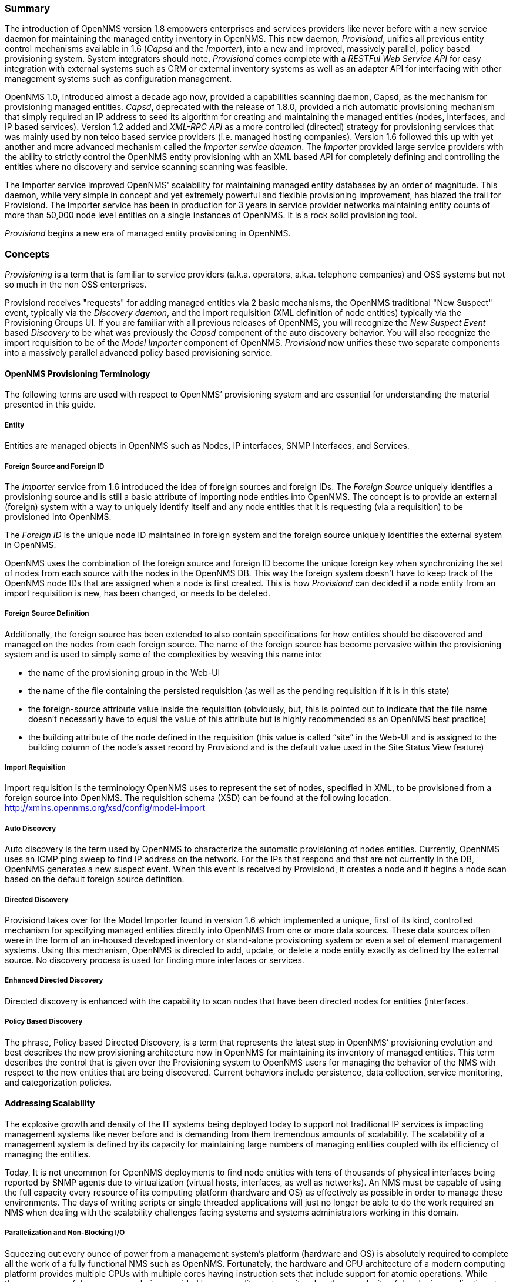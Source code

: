 // Allow GitHub image rendering
:imagesdir: ../images

=== Summary

The introduction of OpenNMS version 1.8 empowers enterprises and services providers like never before with a new service daemon for maintaining the managed entity inventory in OpenNMS.
This new daemon, _Provisiond_, unifies all previous entity control mechanisms available in 1.6 (_Capsd_ and the _Importer_), into a new and improved, massively parallel, policy based provisioning system.
System integrators should note, _Provisiond_ comes complete with a _RESTFul Web Service API_ for easy integration with external systems such as CRM or external inventory systems as well as an adapter API for interfacing with other management systems such as configuration management.

OpenNMS 1.0, introduced almost a decade ago now, provided a capabilities scanning daemon, Capsd, as the mechanism for provisioning managed entities.
_Capsd_, deprecated with the release of 1.8.0, provided a rich automatic provisioning mechanism that simply required an IP address to seed its algorithm for creating and maintaining the managed entities (nodes, interfaces, and IP based services).
Version 1.2 added and _XML-RPC API_ as a more controlled (directed) strategy for provisioning services that was mainly used by non telco based service providers (i.e. managed hosting companies).
Version 1.6 followed this up with yet another and more advanced mechanism called the _Importer service daemon_.
The _Importer_ provided large service providers with the ability to strictly control the OpenNMS entity provisioning with an XML based API for completely defining and controlling the entities where no discovery and service scanning scanning was feasible.

The Importer service improved OpenNMS' scalability for maintaining managed entity databases by an order of magnitude.
This daemon, while very simple in concept and yet extremely powerful and flexible provisioning improvement, has blazed the trail for Provisiond.
The Importer service has been in production for 3 years in service provider networks maintaining entity counts of more than 50,000 node level entities on a single instances of OpenNMS.
It is a rock solid provisioning tool.

_Provisiond_ begins a new era of managed entity provisioning in OpenNMS.

=== Concepts

_Provisioning_ is a term that is familiar to service providers (a.k.a. operators, a.k.a. telephone companies) and OSS systems but not so much in the non OSS enterprises.

Provisiond receives "requests" for adding managed entities via 2 basic mechanisms, the OpenNMS traditional "New Suspect" event, typically via the _Discovery daemon_, and the import requisition (XML definition of node entities) typically via the Provisioning Groups UI.
If you are familiar with all previous releases of OpenNMS, you will recognize the _New Suspect Event_ based _Discovery_ to be what was previously the _Capsd_ component of the auto discovery behavior.
You will also recognize the import requisition to be of the _Model Importer_ component of OpenNMS.
_Provisiond_ now unifies these two separate components into a massively parallel advanced policy based provisioning service.

==== OpenNMS Provisioning Terminology

The following terms are used with respect to OpenNMS’ provisioning system and are essential for understanding the material presented in this guide.

===== Entity

Entities are managed objects in OpenNMS such as Nodes, IP interfaces, SNMP Interfaces, and Services.

===== Foreign Source and Foreign ID

The _Importer_ service from 1.6 introduced the idea of foreign sources and foreign IDs.
The _Foreign Source_ uniquely identifies a provisioning source and is still a basic attribute of importing node entities into OpenNMS.
The concept is to provide an external (foreign) system with a way to uniquely identify itself and any node entities that it is requesting (via a requisition) to be provisioned into OpenNMS.

The _Foreign ID_ is the unique node ID maintained in foreign system and the foreign source uniquely identifies the external system in OpenNMS.

OpenNMS uses the combination of the foreign source and foreign ID become the unique foreign key when synchronizing the set of nodes from each source with the nodes in the OpenNMS DB.
This way the foreign system doesn’t have to keep track of the OpenNMS node IDs that are assigned when a node is first created.
This is how _Provisiond_ can decided if a node entity from an import requisition is new, has been changed, or needs to be deleted.

===== Foreign Source Definition

Additionally, the foreign source has been extended to also contain specifications for how entities should be discovered and managed on the nodes from each foreign source.
The name of the foreign source has become pervasive within the provisioning system and is used to simply some of the complexities by weaving this name into:

* the name of the provisioning group in the Web-UI
* the name of the file containing the persisted requisition (as well as the pending requisition if it is in this state)
* the foreign-source attribute value inside the requisition (obviously, but, this is pointed out to indicate that the file name doesn’t necessarily have to equal the value of this attribute but is highly recommended as an OpenNMS best practice)
* the building attribute of the node defined in the requisition (this value is called “site” in the Web-UI and is assigned to the building column of the node’s asset record by Provisiond and is the default value used in the Site Status View feature)

===== Import Requisition

Import requisition is the terminology OpenNMS uses to represent the set of nodes, specified in XML, to be provisioned from a foreign source into OpenNMS.
The requisition schema (XSD) can be found at the following location. http://xmlns.opennms.org/xsd/config/model-import[http://xmlns.opennms.org/xsd/config/model-import]

===== Auto Discovery

Auto discovery is the term used by OpenNMS to characterize the automatic provisioning of nodes entities.
Currently, OpenNMS uses an ICMP ping sweep to find IP address on the network.
For the IPs that respond and that are not currently in the DB, OpenNMS generates a new suspect event.
When this event is received by Provisiond, it creates a node and it begins a node scan based on the default foreign source definition.

===== Directed Discovery

Provisiond takes over for the Model Importer found in version 1.6 which implemented a unique, first of its kind, controlled mechanism for specifying managed entities directly into OpenNMS from one or more data sources.
These data sources often were in the form of an in-housed developed inventory or stand-alone provisioning system or even a set of element management systems.
Using this mechanism, OpenNMS is directed to add, update, or delete a node entity exactly as defined by the external source.
No discovery process is used for finding more interfaces or services.

===== Enhanced Directed Discovery

Directed discovery is enhanced with the capability to scan nodes that have been directed nodes for entities (interfaces.

===== Policy Based Discovery

The phrase, Policy based Directed Discovery, is a term that represents the latest step in OpenNMS’ provisioning evolution and best describes the new provisioning architecture now in OpenNMS for maintaining its inventory of managed entities.
This term describes the control that is given over the Provisioning system to OpenNMS users for managing the behavior of the NMS with respect to the new entities that are being discovered.
Current behaviors include persistence, data collection, service monitoring, and categorization policies.

==== Addressing Scalability

The explosive growth and density of the IT systems being deployed today to support not traditional IP services is impacting management systems like never before and is demanding from them tremendous amounts of scalability.
The scalability of a management system is defined by its capacity for maintaining large numbers of managing entities coupled with its efficiency of managing the entities.

Today, It is not uncommon for OpenNMS deployments to find node entities with tens of thousands of physical interfaces being reported by SNMP agents due to virtualization (virtual hosts, interfaces, as well as networks).
An NMS must be capable of using the full capacity every resource of its computing platform (hardware and OS) as effectively as possible in order to manage these environments.
The days of writing scripts or single threaded applications will just no longer be able to do the work required an NMS when dealing with the scalability challenges facing systems and systems administrators working in this domain.

===== Parallelization and Non-Blocking I/O

Squeezing out every ounce of power from a management system’s platform (hardware and OS) is absolutely required to complete all the work of a fully functional NMS such as OpenNMS.
Fortunately, the hardware and CPU architecture of a modern computing platform provides multiple CPUs with multiple cores having instruction sets that include support for atomic operations.
While these very powerful resources are being provided by commodity systems, it makes the complexity of developing applications to use them vs. not using them, orders of magnitude more complex.
However, because of scalability demands of our complex IT environments, multi-threaded NMS applications are now essential and this has fully exposed the complex issues of concurrency in software development.

OpenNMS has stepped up to this challenge with its new concurrency strategy.
This strategy is based on a technique that combines the efficiency of parallel (asynchronous) operations (traditionally used by most effectively by single threaded applications) with the power of a fully current, non-blocking, multi-threaded design.
The non-blocking component of this new concurrency strategy added greater complexity but OpenNMS gained orders of magnitude in increased scalability.

NOTE: Java Runtimes, based on the Sun JVM, have provided implementations for processor based atomic operations and is the basis for OpenNMS’ non-blocking concurrency algorithms.

===== Provisioning Policies

Just because you can, doesn’t mean you should!
Because the massively parallel operations being created for _Provisiond_ allows tremendous numbers of nodes, interfaces, and services to be very rapidly discovered and persisted, doesn’t mean it should.
A _policy API_ was created for _Provisiond_ that allows implementations to be developed that can be applied to control the behavior of _Provisiond_.
The 1.8 release includes a set of flexible provisioning policies that control the persistence of entities and their attributes constrain monitoring behavior.

When nodes are imported or re-scanned, there is, potentially, a set of zero or more provisioning policies that are applied.
The policies are defined in the foreign source’s definition.
The policies for an auto-discovered node or nodes from provisioning groups that don’t have a foreign source definition, are the policies defined in the default foreign source definition.

===== The Default Foreign Source Definition

Contained in the libraries of the Provisioning service is the "template" or default foreign source.
The template stored in the library is used until the OpenNMS admin user alters the default from the _Provisioning Groups_ WebUI.
Upon edit, this template is exported to the OpenNMS `etc/` directory with the file name: `default-foreign-source.xml.

[source, xml]
----
<?xml version="1.0" encoding="UTF-8" standalone="yes"?>
<foreign-source date-stamp="2009-10-16T18:04:12.844-05:00"
                name="default"
                xmlns="http://xmlns.opennms.org/[http://xmlns.opennms.org/xsd/config/foreign-source">
    <scan-interval>1d</scan-interval>
    <detectors>
      <detector class="org.opennms.netmgt.provision.detector.datagram.DnsDetector" name="DNS"/>
      <detector class="org.opennms.netmgt.provision.detector.simple.FtpDetector" name="FTP"/>
      <detector class="org.opennms.netmgt.provision.detector.simple.HttpDetector" name="HTTP"/>
      <detector class="org.opennms.netmgt.provision.detector.simple.HttpsDetector" name="HTTPS"/>
      <detector class="org.opennms.netmgt.provision.detector.icmp.IcmpDetector" name="ICMP"/>
      <detector class="org.opennms.netmgt.provision.detector.simple.ImapDetector" name="IMAP"/>
      <detector class="org.opennms.netmgt.provision.detector.simple.LdapDetector" name="LDAP"/>
      <detector class="org.opennms.netmgt.provision.detector.simple.NrpeDetector" name="NRPE"/>
      <detector class="org.opennms.netmgt.provision.detector.simple.Pop3Detector" name="POP3"/>
      <detector class="org.opennms.netmgt.provision.detector.radius.RadiusAuthDetector" name="Radius"/>
      <detector class="org.opennms.netmgt.provision.detector.simple.SmtpDetector" name="SMTP"/>
      <detector class="org.opennms.netmgt.provision.detector.snmp.SnmpDetector" name="SNMP"/>
      <detector class="org.opennms.netmgt.provision.detector.ssh.SshDetector" name="SSH"/>
  </detectors>
  <policies/>
</foreign-source>
----

===== Default Foreign Source

== Getting Started

An NMS is of no use until it is setup for monitoring and entities are added to the system.
OpenNMS installs with a base configuration with a configuration that is sufficient get service level monitoring and performance management quickly up and running.
As soon as managed entities are provisioned, the base configuration will automatically begin monitoring and reporting.

Generally speaking, there are two methods of provisioning in OpenNMS: _Auto Discovery_ and _Directed Discovery_.
We'll start with _Auto Discovery_, but first, we should quickly review the configuration of SNMP so that newly discovered devices can be immediately scanned for entities as well as have reporting and thresholding available.

=== Provisioning the SNMP Configuration

OpenNMS requires that the SNMP configuration to be properly setup for your network in order to properly understand Network and Node topology as well as to automatically enabled performance data collection.
Network topology is updated as nodes (a.k.a. devices or hosts) are provisioned.
Navigate to the _Admin/Configure SNMP Community Names_ as shown below.

NOTE: Provisiond includes an option to add community information in the _Single Node_ provisioning interface.
This, is equivalent of entering a single IP address in the screen with the convenience of setting the community string at the same time a node is provisioned.
See the _Quick Node Add_ feature below for more details about this capability.

This screen sets up SNMP within OpenNMS for agents listening on IP addresses 10.1.1.1 through 10.254.254.254.
These settings are optimized into the `snmp-configuration.xml` file.
Optimization means that the minimal configuration possible will be written.
Any IP addresses already configured that are eclipsed by this range will be removed.
Here is the resulting configuration.

[source, xml]
.Sample snmp-config.xml
----
<?xml version="1.0" encoding="UTF-8"?>

<snmp-config
xmlns="http://xmlns.opennms.org/xsd/config/snmp[http://xmlns.opennms.org/xsd/config/snmp]"
port="161" retry="3" timeout="800" read-community="public"

version="v1" max-vars-per-pdu="10">

<definition retry="1" timeout="2000"

read-community="public" version="v2c">

<specific>10.12.23.32</specific>

</definition>

</snmp-config>
----

However, If an IP address is then configured that is within the range,
the range will be split into two separate ranges and a specific entry is
added. For example, if a configuration was added through the same UI for
the IP: 10.12.23.32 having the community name `public`, then the
resulting configuration will be:

[source,xml]
----
<?xml version="1.0" encoding="UTF-8"?>
<snmp-config xmlns="http://xmlns.opennms.org/xsd/config/snmp"
             port="161"
             retry="3"
             timeout="800"
             read-community="public"
             version="v1"
             max-vars-per-pdu="10">

    <definition retry="1" timeout="2000" read-community="YrusoNoz" version="v2c">
        <range begin="10.1.1.1" end="10.12.23.31"/>
        <range begin="10.12.23.33" end="10.254.254.254"/>
    </definition>

    <definition retry="1" timeout="2000" read-community="public" version="v2c">
        <specific>10.12.23.32</specific>
    </definition>
</snmp-config>
----

NOTE: the bold IP addresses show where the range was split and the specific with community name "public" was added.

Now, with SNMP configuration provisioned for our 10 network, we are ready to begin adding nodes.
Our first example will be to automatically discovery and add all managed entities (nodes, IP interfaces, SNMP Interfaces, and Monitored IP based Services).
We will then give an example of how to be more _directed_ and deliberate about your discovery by using _Provisioning Groups_.

Automatically discovered entities are analyzed, persisted to the relational data store, and then managed based on the policies defined in the default foreign source definition.
This is very similar to the way that entities were handled by Capsd by with finer grained sense of control.

==== Automatic Discovery

Currently in OpenNMS, the ICMP is used to automatically provision node entities into OpenNMS.
This functionality has been in OpenNMS since is 1.0 release, however, in 1.8, a few of the use cases have been updated with _Provisiond’s_ replacement of _Capsd_.

===== Separation of Concerns

Version 1.8 _Provisiond_ separates what was called _Capsd_ scanning in to 3 distinct phases: entity scanning, service detection, and node merging.
These phases are now managed separately by Provisiond.
Immediately following the import of a node entity, tasks are created for scanning a node to discover the node entity’s interfaces (SNMP and IP).
As interfaces are found, they are persisted and tasks are scheduled for service detection of each IP interface.

For auto discovered nodes, a node merging phase is scheduled.
Nodes that have been directly provisioned will not be included in the node process.
Only in the case the 2 where nodes that have been automatically discovered that appear to be the same node with the node merging phase be activated.

NOTE: the use case and redesign of node merging is still an outstanding issue with the 1.8.0 release

==== Enhanced Directed Discovery

This new form of provisioning first appears in OpenNMS with version 1.8 and the new Provisiond service.
It combines the benefits of the Importer’s strictly controlled methodology of directed provisioning (from version 1.6) with OpenNMS’ robustly flexible auto discovery.
_Enhanced Directed discovery_ begins with an enhanced version of the same import requisition used in directed provisioning and completes with a policy influenced persistence phase that sorts though the details of all the entities and services found during the entity and service scanning phase.

If you are planning to use this form of provisioning, it important to understand the conceptual details of how _Provisiond_ manages entities it is _directed_ to provision.
This knowledge will enable administrators and systems integrators to better plan, implement, and resolve any issues involved with this provisioning strategy.

===== Understanding the Process

There are 3 phases involved with directing entities to be discovered: import, node scan, and service scan.
The import phase also has sub phases: marshal, audit, limited SNMP scan, and re-parent.

====== Marshal and Audit Phases

It is important to understand that the nodes requisitioned from each foreign source are managed as a complete set.
Nodes defined in a requisition from the foreign source _CRM_ and _CMDB_, for example, will be managed separately from each other even if they should contain exactly the same node definitions.
To OpenNMS, these are individual entities and they are managed as a set.

Requisitions are referenced via a URL.
Currently, the URL can be specified as one of the following protocols: FILE, HTTP, HTTPS, and DNS.
Each protocol has a protocol handler that is used to stream the XML from a _foreign source_, i.e. http://inv.corp.org/import.cgi?customer=acme or `file:/opt/opennms/etc/imports/acme.xml`.
The DNS protocol is a special handler developed for Provisioning sets of nodes as a _foreign-source_ from a corporate DNS server.
See DNS Protocol Handler for details.

Upon the import request (either on schedule or on demand via an Event) the requisition is marshaled into Java objects for processing.
The nodes defined in the requisition represent what OpenNMS should have as the current set of managed entities from that foreign source.
The audit phase determines for each node defined (or not defined) in the requisition which are to be processed as an _Add_, _Update_, or _Delete_ operation during the _Import Phase_.
This determination is made by comparing the set foreign IDs of each node in the requisition set with the set of foreign IDs of currently managed entities in OpenNMS.

The intersection of the IDs from each set will become the Update operations, the extra set of foreign IDs that are in the requisition become the Add operations, and the extra set of foreign IDs from the managed entities become the Delete operations.
This implies that the foreign IDs from each foreign source must be unique.

Naturally, the first time an import request is processed from a foreign source there will be zero (0) node entities from the set of nodes currently being managed and each node defined in the requisition will become an Add Operation.
If a requisition is processed with zero (0) node definitions, all the currently managed nodes from that foreign source will become Delete operations (all the nodes, interfaces, outages, alarms, etc. will be removed from OpenNMS).

When nodes are provisioned using the Provisioning Groups Web-UI, the requisitions are stored on the local file system and the file protocol handler is used to reference the requisition.
Each Provisioning Group is a separate foreign source and unique foreign IDs are generated by the Web-UI.
An MSP might use Provisioning Groups to define the set of nodes to be managed by customer name where each customer’s set of nodes are maintained in a separate Provisioning Group.

====== Import Phase

The import phase begins when Provisiond receives a request to import a requisition from a URL.
The first step in this phase is to load the requisition and marshal all the node entities defined in the requisition into Java objects.

If any syntactical or XML structural problems occur in the requisition, the entire import is abandoned and no import operations are completed.

Once the requisition is marshaled, the requisition nodes are audited against the persisted node entities.
The set of requisitioned nodes are compared with a subset of persisted nodes and this subset is generated from a database query using the foreign source defined in the requisition.
The audit generates one of three operations for each requisition node: _insert_, _update_, _delete_ based on each requisitioned node’s foreign ID.
Delete operations are created for any nodes that are not in the requisition but are in the DB subset, update operations are created for requisition nodes that match a persisted node from the subset (the intersection), and insert operations are created from the remaining requisition nodes (nodes in the requisition that are not in the DB subset).

If a requisition node has an interface defined as the Primary SNMP interface, then during the update and insert operations the node will be scanned for minimal SNMP attribute information.
This scan find the required node and SNMP interface details required for complete SNMP support of the node and only the IP interfaces defined in the requisition.

NOTE: this not the same as Provisiond SNMP discovery scan phases: node scan and interface scan.

====== Node Scan Phase

Where directed discovery leaves off and enhanced directed discovery begins is that after all the operations have completed, directed discovery is finished and enhanced directed discovery takes off.
The requisitioned nodes are scheduled for node scans where details about the node are discovered and interfaces that were not directly provisioned are also discovered.
All physical (SNMP) and logical (IP) interfaces are discovered and persisted based on any _Provisioning Policies_ that may have defined for the foreign source associated with the import requisition.

====== Service Scan (detection) Phase

Additionally, the new Provisiond enhanced directed discovery mechanism follows interface discovery with service detection on each IP interface entity.
This is very similar to the Capsd plugin scanning found in all former releases of OpenNMS accept that the foreign source definition is used to define what services should be detected on these interfaces found for nodes in the import requisition.

== Import Handlers

=== File Handler

=== HTTP Handler

=== DNS Handler

The new Provisioning service in OpenNMS is continuously improving and adapting to the needs of the community.

One of the most recent enhancements to the system is built upon the very flexible and extensible API of referencing an import requisition's location via a URL. Most commonly, these URLs are files on the file system (i.e. `file:/opt/opennms/etc/imports/<my-provisioning-group.xml>`) as requisitions created by the Provisioning Groups UI.
However, these same requisitions for adding, updating, and deleting nodes (based on the original model importer) can also come from URLs specifying the HTTP protocol: http://myinventory.server.org/nodes.cgi

Now, using Java's extensible protocol handling specification, a new protocol handler was created so that a URL can be specified for requesting a _Zone Transfer (AXFR) request_ from a DNS server.
The A records are recorded and used to build an import requisition.
This is handy for organizations that use DNS (possibly coupled with an IP management tool) as the data base of record for nodes in the network.
So, rather than ping sweeping the network or entering the nodes manually into OpenNMS Provisioning UI, nodes can be managed via 1 or more DNS servers.

The format of the URL for this new protocol handler is: dns://<host>[:port]/<zone>[/<foreign-source>/][?expression=<regex>]

DNS Import Examples:

.Simple

 dns://my-dns-server/myzone.com

This URL will import all A records from the host `my-dns-server` on port 53 (default port) from zone "myzone.com" and since the foreign source (a.k.a. the provisioning group) is not specified it will default to the specified zone.

.Using a Regular Expression Filter

 dns://my-dns-server/myzone.com/portland/?expression=^por-.*

This URL will import all nodes from the same server and zone but will only manage the nodes in the zone matching the regular expression `^port-.*` and will and they will be assigned a unique foreign source (provisioning group) for managing these nodes as a subset of nodes from within the specified zone.

If your expression requires URL encoding (for example you need to use a `?` in the expression) it must be properly encoded.

 dns://my-dns-server/myzone.com/portland/?expression=^por[0-9]%3F

.DNS Setup

Currently, the DNS server requires to be setup to allow a zone transfer from the OpenNMS server.
It is recommended that a secondary DNS server is running on OpenNMS and that the OpenNMS server be allowed to request a zone transfer.
A quick way to test if zone transfers are working is:

 dig -t AXFR @<dnsServer> <zone>

.Configuration

The configuration of the Provisoning system has moved from a properties file (`model-importer.properties`) to an XML based configuration container.
The configuration is now extensible to allow the definition of 0 or more import requisitions each with their own cron based schedule for automatic importing from various sources (intended for integration with external URL such as http and this new dns protocol handler.

A default configuration is provided in the OpenNMS `etc/` directory and is called: `provisiond-configuration.xml`.
This default configuration has an example for scheduling an import from a DNS server running on the localhost requesting nodes from the zone, localhost and will be imported once per day at the stroke of midnight.
Not very practical but is a good example.

[source, xml]
----
<?xml version="1.0" encoding="UTF-8"?>
    <provisiond-configuration xmlns:xsi="http://www.w3.org/2001/XMLSchema-instance" xsi:schemaLocation="http://xmlns.opennms.org/xsd/config/provisiond-configuration"
                              foreign-source-dir="/opt/opennms/etc/foreign-sources"
                              requistion-dir="/opt/opennms/etc/imports"
                              importThreads="8"
                              scanThreads="10"
                              rescanThreads="10"
                              writeThreads="8" >

    <!--http://quartz.sourceforge.net/javadoc/org/quartz/CronTrigger.html
        Field Name Allowed Values Allowed Special Characters
        Seconds 0-59 , - * / Minutes 0-59 , - * / Hours 0-23 , - * /
        Day-of-month1-31, - * ? / L W C Month1-12 or JAN-DEC, - * /
        Day-of-Week1-7 or SUN-SAT, - * ? / L C # Year (Opt)empty, 1970-2099, - * /
    -->

    <requisition-def import-name="localhost"
                     import-url-resource="dns://localhost/localhost">

        <cron-schedule>0 0 0 * * ? *</cron-schedule> <!-- daily, at midnight -->
    </requisition-def>
</provisiond-configuration>
----

.Configuration Reload

Like many of the daemon configuration in the 1.7 branch, the configurations are reloadable without having to restart OpenNMS, using the reloadDaemonConfig uei:

 /opt/opennms/bin/send-event.pl
 uei.opennms.org/internal/reloadDaemonConfig --parm 'daemonName Provisiond'

This means that you don't have to restart OpenNMS every time you update the configuration.

== Provisioning Examples

Here are a few practical examples of enhanced directed discovery to help with your understanding of this feature.

=== Basic Provisioning

This example adds three nodes and requires no OpenNMS configuration other than specifying the node entities to be provisioned and managed in OpenNMS.

==== Defining the Nodes via the Web-UI

Using the Provisioning Groups Web-UI, three nodes are created given a single IP address.
Navigate to the Admin Menu and click Provisioning Groups Menu from the list of Admin options and create the group _Bronze_.

.Creating a new Provisioning Group
image:../images/provisioning/00006.jpeg[]

Clicking the _Add New Group_ button will create the group and will redisplay the page including this new group among the list of any group(s) that have already been created.

image:../images/provisioning/00028.jpeg[]

NOTE: At this point, the XML structure for holding the new provisioning group (a.k.a. an import requisition) has been persisted to the '$OPENNMS_ETC/imports/pending' directory.

Clicking the _Edit_ link will bring you to the screen where you can begin the process of defining node entities that will be imported into OpenNMS.
Click the Add Node button will begin the node entity creation process fill in the node label and click the _Save_ button.

.Creating a new Node definition in the Provisioning Group
image:../images/provisioning/00026.jpeg[]

At this point, the provisioning group contains the basic structure of a node entity but it is not complete until the interface(s) and interface service(s) have been defined.
After having clicked the _Save_ button, as we did above presents, in the Web-UI, the options _Add Interface_, _Add Node Category_, and _Add Node Asset_.
Click the _Add Interface_ link to add an interface entity to the node.

.Adding an Interface to the node definition
image:../images/provisioning/00009.jpeg[]

Enter the IP address for this interface entity, a description, and specify the Primary attribute as `P` (Primary), `S` (Secondary), `N` (Not collected), or `C` (Collected) and click the save button.
Now the node entity has an interface for which services can be defined for which the Web-UI now presents the _Add Service_ link.
Add two services (ICMP, SNMP) via this link.

.A complete node definition with all _required_ elements defined.
image:../images/provisioning/00007.jpeg[]

Now the node entity definition contains all the _required_ elements necessary for importing this requisition into OpenNMS.
At this point, all the interfaces that are required for the node should be added.
For example, NAT interfaces should be specified there are services that they provide because they will not be discovered during the Scan Phase.

Two more node definitions will be added for the benefit of this example.

.The completed requisition for the example Bronze Provisioning Group
image:../images/provisioning/00021.jpeg[]

This set of nodes represents an import requisition for the _Bronze_ provisioning group.
As this requisition is being edited via the WebUI, changes are being persisted into the OpenNMS configuration directory '$OPENNMS_etc/imports/' pending as an XML file having the name `bronze.xml`.

NOTE: The name of the XML file containing the import requisition is the same as the provisioning group name.
Therefore naming your provisioning group without the use of spaces makes them easier to manage on the file system.

Click the _Done_ button to return to the _Provisioning Groups_ list screen.
The details of the “Bronze” group now indicates that there are 3 nodes in the requisition and that there are no nodes in the DB from this group (a.k.a. foreign source).
Additionally, you can see that time the requisition was last modified and the time it last imported are given (the time stamps are stored as attributes inside the requisition and are not the file system time stamps).
These details are indicative of how well the DB represents what is in the requisition.

image:../images/provisioning/00013.jpeg[]

NOTE: You can tell that this is a pending requisition for 2 reasons: 1) there are 3 nodes defined and 0 nodes in the DB, 2) the requisition has been modified since the last import (in this case _never_).

==== Import the Nodes

In this example, you see that there are 3 nodes in the pending requisition and 0 in the DB.
Click the _Import_ button to submit the requisition to the provisioning system (what actually happens is that the Web-UI sends an event to the Provisioner telling it to begin the Import Phase for this group).

NOTE: Do not refresh this page to check the values of these details.
To refresh the details to verify the import, click the _Provisioning Groups_ bread crumb item.

You should be able to immediately verify the importation of this provisioning group because the import happens very quickly.
Provisiond has several threads ready for processing the import operations of the nodes defined in this requisition.

A few SNMP packets are sent and received to get the SNMP details of the node and the interfaces defined in the requisition.
Upon receipt of these packets (or not) each node is inserted as a DB transaction.

.The nodes are now added to OpenNMS and are under management.
image:../images/provisioning/000014.png[]

Following the import of a node with thousands of interfaces, you will be able to refresh the Interface table browser on the Node page and see that interfaces and services are being discovered and added in the background.
This is the discovery component of directed discovery.

.Adding a Node

To direct that another node be added from a foreign source (in this example the Bronze Provisioning Group) simply add a new node definition and re-import.
It is important to remember that all the node definitions will be re-imported and the existing managed nodes will be updated, if necessary.

==== Changing a Node

To direct changes to an existing node, simply add, change, or delete elements or attributes of the node definition and re- import.
This is a great feature of having directed specific elements of a node in the requisition because that attributes will simply be changed.
For example, to change the IP address of the Primary SNMP interface for the node, _barbrady.opennms.org_, just change the requisition and re-import.

Each element in the Web-UI has an associated Edit icon
Click this icon to change the IP address for barbrady.opennms.org, click save, and then Click the Done button.

.Changing the IP address of _barbrady.opennms.org_ from 10.1.1.2 to 192.168.1.1
image:../images/provisioning/00027.jpeg[]

The Web-UI will return you to the _Provisioning Groups_ screen where you will see that there are the time stamp showing that the requisition’s last modification is more recent that the last import time.

.The Provisioning Group must be re-imported
image:../images/provisioning/000012.png[]

This provides an indication that the group must be re-imported for the changes made to the requisition to take effect.
The IP Interface will be simply updated and all the required events (messages) will be sent to communicate this change within OpenNMS.

.The IP interface for barbrady.opennms.org is immediately updated
image:../images/provisioning/000008.png[]

==== Deleting a Node

_Barbrady_ has not been behaving, as one might expect, so it is time to remove him from the system.
Edit the provisioning group, click the delete button next to the node _barbrady.opennms.org_, click the _Done_ button.

.Bronze Provisioning Group definition indicates a node has been removed and requires an import to delete the node entity from the OpenNMS system
image:../images/provisioning/000010.png[]

Click the Import button for the Bronze group and the Barbrady node and its interfaces, services, and any other related data will be immediately deleted from the OpenNMS system.
All the required Events (messages) will be sent by Provisiond to provide indication to the OpenNMS system that the node Barbrady has been deleted.

.Barbrady has been deleted
image:../images/provisioning/000011.png[]

==== Deleting all the Nodes

There is a convenient way to delete all the nodes that have been provided from a specific foreign source.
From the main _Admin/Provisioning Groups_ screen in the Web-UI, click the _Delete Nodes_ button.
This button deletes all the nodes defined in the Bronze requisition.
It is very important to note that once this is done, it cannot be undone!
Well it can’t be undone from the Web-UI and can only be undone if you’ve been good about keeping a backup copy of your '$OPENMS_ETC/' directory tree.
If you’ve made a mistake, before you re-import the requisition, restore the `Bronze.xml` requisition from your backup copy to the '$OPENNMS_ETC/imports' directory.

.All node definitions have been removed from the Bronze requisition. The Web-UI indicates an import is now required to remove them from OpenNMS.
image:../images/provisioning/000019.png[]

Clicking the _Import_ button will cause the _Audit Phase_ of _Provisiond_ to determine that all the nodes from the _Bronze_ group (foreign source) should be deleted from the DB and will create _Delete_ operations.
At this point, if you are satisfied that the nodes have been deleted and that you will no longer require nodes to be defined in this Group, you will see that the _Delete Nodes_ button has now changed to the _Delete Group_ button.
The _Delete Group_ button is displayed when there are no nodes entities from that group (foreign source) in OpenNMS.

When no node entities from the group exist in OpenNMS, then the _Delete Group_ button is displayed.

=== Advanced Provisioning Example

In the previous example, we provisioned 3 nodes and let _Provisiond_ complete all of its import phases using a default foreign source definition.
Each Provisioning Group can have a separate foreign source definition that controls:

* The rescan interval
* The services to be detected
* The policies to be applied

This example will demonstrate how to create a foreign source definition and how it is used to control the behavior of Provisiond when importing a _Provisioning Group/foreign source requisition_.

First let’s simply provision the node and let the default foreign source definition apply.

.The node definition used for the Advanced Provisioning Example
image:../images/provisioning/00025.jpeg[]

Following the import, All the IP and SNMP interfaces, in addition to the interface specified in the requisition, have been discovered and added to the node entity.
The default foreign source definition has no polices for controlling which interfaces that are discovered either get persisted or managed by OpenNMS.

image:../images/provisioning/000005.png[]

.Logical and Physical interface and Service entities directed and discovered by Provisiond.
image:../images/provisioning/000002.png[]

image:../images/provisioning/000018.png[]

==== Service Detection

As IP interfaces are found during the node scan process, service detection tasks are scheduled for each IP interface.
The service detections defined in the foreign source determines which services are to be detected and how (i.e. the values of the parameters that parameters control how the service is detected, port, timeout, etc.).

===== Applying a New Foreign Source Definition

This example node has been provisioned using the Default foreign source definition.
By navigating to the Provisioning Groups screen in the OpenNMS Web-UI and clicking the Edit Foreign Source link of a group, you can create a new foreign source definition that defines service detection and policies.
The policies determine entity persistence and/or set attributes on the discovered entities that control OpenNMS’ management behaviors.

.When creating a new foreign source definition, the default definition is used as a template.
image:../images/provisioning/000017.png[]

In this UI, new Detectors can be added, changed, and removed.
For this example, we will remove detection of all services accept ICMP and DNS, change the timeout of ICMP detection, and a new Service detection for OpenNMS Web-UI.

.Custom foreign source definition created for NMS Provisioning Group (foreign source).
image:../images/provisioning/00022.jpeg[]

Click the Done button and re-import the NMS Provisioning Group.
During this and any subsequent re-imports or re- scans, the OpenNMS detector will be active, and the detectors that have been removed will no longer test for the related services for the interfaces on nodes managed in the provisioning group (requisition), however, the currently detected services will not be removed.
There are 2 ways to delete the previously detected services:

. Delete the node in the provisioning group, re-import, define it again, and finally re-import again
. Use the ReST API to delete unwanted services. Use this command to remove each unwanted service from each interface, iteratively:

 curl -X DELETE -H "Content-Type: application/xml" -u admin:admin http://localhost:8980/opennms/rest/nodes/6/ipinterfaces/172.16.1.1/services/DNS

TIP: There is a sneaky way to do #1.
Edit the provisioning group and just change the foreign ID.
That will make Provisiond think that a node was deleted and a new node was added in the same requisition!
Use this hint with caution and an full understanding of the impact of deleting an existing node.

===== Provisioning with Policies

The Policy API in Provisiond allow you to control the persistence of discovered IP and SNMP Interface entities and Node Categories during the Scan phase.

.Matching IP Interface Policy

The Matching IP Interface policy controls whether discovered I interfaces are to be persisted and if they are to be persisted, whether or not they will be forced to be Managed or Unmanaged.

Continuing with this example Provisioning Group, we are going to define a few policies that:

a. Prevent discovered 10 network addresses from being persisted
b. Force 192.168 network addresses to be unmanaged

From the foreign source definition screen, click the Add Policy button and you the definition of a new policy will begin with a field for naming the policy and a drop down list of the currently installed policies.
Name the policy _no10s_, make sure that the _Match IP Interface policy_ is specified in the class list and click the Save button.
This action will automatically add all the parameters required for the policy.

The two required parameters for this policy are action and matchBehavior.

.The action parameter can be set to _DO_NOT_PERSIST_, _Manage_, or _UnManage_.
image:../images/provisioning/00001.jpeg[]

.Creating a policy to prevent persistence of 10 network IP interfaces.

The _DO_NOT_PERSIST_ action does just what it indicates, it prevents discovered IP interface entities from being added to OpenNMS when the _matchBehavior_ is satisfied.
The Manage and UnManage values for this action allow the IP interface entity to be persisted by control whether or not that interface should be managed by OpenNMS.

The matchBehavior action is a boolean control that determines how the optional parameters will be evaluated.
Setting this parameter’s value to _ALL_PARAMETERS_ causes _Provisiond_ to evaluate each optional parameter with boolean _AND_ logic and the value _ANY_PARAMETERS_ will cause _OR_ logic to be applied.

Now we will add one of the optional parameters to filter the 10 network addresses.
The Matching IP Interface policy supports two additional parameters, _hostName_ and _ipAddress_.
Click the _Add Parameter_ link and choose _ipAddress_ as the _key_.
The _value_ for either of the optional parameters can be an exact or regular expression match.
As in most configurations in OpenNMS where regular expression matching can be optionally applied, prefix the value with the `~` character.

.Example Matching IP Interface Policy to not Persist 10 Network addresses
image:../images/provisioning/00023.jpeg[]

Any subsequent scan of the node or re-imports of NMS provisioning group will force this policy to be applied.
IP Interface entities that already exist that match this policy will not be deleted.
Existing interfaces can be deleted by recreating the node in the _Provisioning Groups_ screen (simply change the foreign ID and re-import the group) or by using the ReST API:

 curl -X DELETE -H "Content-Type: application/xml" -u admin:admin http://localhost:8980/opennms/rest/nodes/6/ipinterfaces/10.1.1.1

The next step in this example is to define a policy that sets discovered 192.168 network addresses to be unmanaged (not managed) in OpenNMS.
Again, click the Add Policy button and let’s call this policy _noMgt192168s_.
Again, choose the Mach IP Interface policy and this time set the action to _UNMANAGE_.

.Policy to not manage IP interfaces from 192.168 networks
image:../images/provisioning/00015.jpeg[]

NOTE: The _UNMANAGE_ behavior will be applied to existing interfaces.

.Matching SNMP Interface Policy

Like the Matching IP Interface Policy, this policy controls the whether discovered SNMP interface entities are to be persisted and whether or not OpenNMS should collect performance metrics from the SNMP agent for Interface’s index (MIB2 IfIndex).

In this example, we are going to create a policy that doesn’t persist interfaces that are _AAL5_ over _ATM_ or type _49_ (_ifType_).
Following the same steps as when creating an IP Management Policy, edit the foreign source definition and create a new policy.
Let’s call it: _noAAL5s_.
We’ll use Match SNMP Interface class for each policy and add a parameter with _ifType_ as the key and _49_ as the value.

.Matching SNMP Interface Policy example for Persistence and Data Collection
image:../images/provisioning/00003.jpeg[]

NOTE: At the appropriate time during the scanning phase, Provisiond will
evaluate the policies in the foreign source definition and take
appropriate action. If during the policy evaluation process any policy
matches for a “DO_NOT_PERSIST” action, no further policy evaluations
will happen for that particular entity (IP Interface, SNMP Interface).

.Node Categorization Policy

With this policy, nodes entities will automatically be assigned categories.
The policy is defined in the same manner as the IP and SNMP interface polices.
Click the Add Policy button and give the policy name, `cisco` and choose the _Set Node Category_ class.
Edit the required _category_ key and set the value to `Cisco`.
Add a policy parameter and choose the _sysObjectId_ key with a value `~^\.1\.3\.6\.1\.4\.1\.9\..*`.

.Example: Node Category setting policy
image:../images/provisioning/00020.jpeg[]

==== New Import Capabilities

Several new XML entities have been added to the import requisition since the introduction of the OpenNMS Importer service in version 1.6.
So, in addition to provisioning the basic node, interface, service, and node categories, you can now also provision asset data.

===== Provisiond Configuration

The configuration of the Provisioning system has moved from a properties file (`model-importer.properties`) to an XML based configuration container.
The configuration is now extensible to allow the definition of 0 or more import requisitions each with their own _Cron_ based schedule for automatic importing from various sources (intended for integration with external URL such as HTTP and this new DNS protocol handler.

A default configuration is provided in the OpenNMS `etc/` directory and is called: `provisiond-configuration.xml`.
This default configuration has an example for scheduling an import from a DNS server running on the localhost requesting nodes from the zone, localhost and will be imported once per day at the stroke of midnight. Not very practical but is a good example.

[source,xml]
----
<?xml version="1.0" encoding="UTF-8"?>
    <provisiond-configuration xmlns:xsi="http://www.w3.org/2001/XMLSchema-instance" xsi:schemaLocation="http://xmlns.opennms.org/xsd/config/provisiond-configuration"
        foreign-source-dir="/opt/opennms/etc/foreign-sources"
        requistion-dir="/opt/opennms/etc/imports"
        importThreads="8"
        scanThreads="10"
        rescanThreads="10"
        writeThreads="8" >
    <!--
        http://quartz.sourceforge.net/javadoc/org/quartz/CronTrigger.html[http://quartz.sourceforge.net/javadoc/org/quartz/CronTrigger.html]
        Field Name Allowed Values Allowed Special Characters
        Seconds 0-59 , - * / Minutes 0-59 , - * / Hours 0-23 , - * /
        Day-of-month1-31, - * ? / L W C Month1-12 or JAN-DEC, - * /
        Day-of-Week1-7 or SUN-SAT, - * ? / L C # Year (Opt)empty, 1970-2099, - * /
    -->

    <requisition-def import-name="NMS"
                     import-url-resource="file://opt/opennms/etc/imports/NMS.xml">
        <cron-schedule>0 0 0 * * ? *</cron-schedule> <!-- daily, at midnight -->
    </requisition-def>
</provisiond-configuration>
----

.Configuration Reload

Like many of the daemon configurations in the 1.7 branch, _Provisiond’s_ configuration is re-loadable without having to restart OpenNMS.
Use the reloadDaemonConfig uei:

 /opt/opennms/bin/send-event.pl uei.opennms.org/internal/reloadDaemonConfig --parm 'daemonName Provisiond'

This means that you don't have to restart OpenNMS every time you update the configuration!

===== Provisioning Asset Data

The Provisioning Groups Web-UI had been updated to expose the ability to add Node Asset data in an import requisition.
Click the _Add Node Asset_ link and you can select from a drop down list all the possible node asset attributes that can be defined.

image:../images/provisioning/00024.jpeg[]

After an import, you can navigate to the _Node Page_ and click the _Asset Info_ link and see the asset data that was just provided in the requisition.

image:../images/provisioning/000004.png[]

==== External Requisition Sources

Because Provisiond takes a _URL_ as the location service for import requisitions, OpenNMS can be easily extended to support sources in addition to the native URL handling provided by Java: _file://_, _http://_, and _https://_.
When you configure _Provisiond_ to import requisitions on a schedule you specify using a _URL_ Resource.
For requisitions created by the _Provisioning Groups_ WebUI, you can specify a file based URL.

CAUTION: <need further documentation>

===== Provisioning Nodes from DNS

The new Provisioning service in OpenNMS is continuously improving and adapting to the needs of the community.
One of the most recent enhancements to the system is built upon the very flexible and extensible API of referencing an import requisition's location via a URL.
Most commmonly, these URLs are files on the file system (i.e. `file:/opt/opennms/etc/imports/<my-provisioning-group.xml>`) as requisitions created by the Provisioning Groups UI. However, these same requistions for adding, updating, and deleting nodes (based on the original model importer) can also come from URLs specifying the HTTP protocol: http://myinventory.server.org/nodes.cgi)

Now, using Java's extensible protocol handling specification, a new protocol handler was created so that a URL can be specified for requesting a Zone Transfer (_AXFR_) request from a DNS server.
The _A records_ are recorded and used to build an import requisition.
This is handy for organizations that use DNS (possibly coupled with an IP management tool) as the data base of record for nodes in the network.
So, rather than ping sweeping the network or entering the nodes manually into OpenNMS Provisioning UI, nodes can be managed via 1 or more DNS servers.
The format of the URL for this new protocol handler is:

 dns://<host>[:port]/<zone>[/<foreign-source>/][?expression=<regex>]

.Simple Example

 dns://my-dns-server/myzone.com

This will import all _A records_ from the host _my-dns-server_ on port 53 (default port) from zone _myzone.com_ and since the foreign source (a.k.a. the provisioning group) is not specified it will default to the specified zone.

.Using a Regular Expression Filter

You can also specify a subset of the _A records_ from the zone transfer using a regular expression:

 dns://my-dns-server/myzone.com/portland/?expression=^por-.*

This will import all nodes from the same server and zone but will only manage the nodes in the zone matching the regular expression `^port-.*` and will and they will be assigned a unique foreign source (provisioning group) for managing these nodes as a subset of nodes from within the specified zone.

.URL Encoding

If your expression requires URL encoding (for example you need to use a `?` in the expression) it must be properly encoded.

 dns://my-dns-server/myzone.com/portland/?expression=^por[0-9]%3F

.DNS Setup

Currently, the DNS server requires to be setup to allow a zone transfer from the OpenNMS server.
It is recommended that a secondary DNS server is running on OpenNMS and that the OpenNMS server be allowed to request a zone transfer.
A quick way to test if zone transfers are working is:

 dig -t AXFR @<dn5Server> <zone>

== Adapters

The OpenNMS _Provisiond API_ also supports _Provisioning Adapters_ (plugins) for integration with external systems during the provisioning Import phase.
When node entities are added, updated, deleted, or receive a configuration management change event, OpenNMS will call the adapter for the provisioning activities with integrated systems.

Currently, OpenNMS supports the following adapters:

=== DDNS Adapter

The Opposite end of _Provisiond_ integration from the DNS Requisition Import, is the _DDNS adapter_.
This adapter uses the _dynamic DNS protocol_ to update a DNS system as nodes are provisioned into OpenNMS.
To configure this adapter, edit the `opennms.properties` file and set the `importer.adapter.dns.server property`:

 importer.adapter.dns.server=192.168.1.1

=== RANCID Adapter

Integration has been integrated with RANCID though this new API.

CAUTION: <More documentation needed>

CAUTION: Maps (soon to be moved to Mapd) <documentation required>

CAUTION: WiMax-Link (soon to be moved to Linkd) <documentation required>

== Integrating with Provisiond

The ReST API should be used for integration from other provisioning systems with OpenNMS.
The ReST API provides an interface for defining foreign sources and requisitions.

=== Provisioning Groups of Nodes

Just as with the WebUI, groups of nodes can be managed via the ReST API from an external system.
The steps are:

. Create a Foreign Source (if not using the default) for the group
. Update the SNMP configuration for each node in the group
. Create/Update the group of nodes

=== Example

==== Step 1 - Create a Foreign Source

If policies for this group of nodes are going to be specified differently than the default policy, then a foreign source should be created for the group.
Using the ReST API, a foreign source can be provided.
Here is an example:

NOTE: The XML can be imbedded in the `curl` command option `-d` or be referenced from a file if the `@` prefix is used with the file name as in this case.

The XML file: `customer-a.foreign-source.xml`:

[source, xml]
----
<?xml version="1.0" encoding="UTF-8" standalone="yes"?>
<foreign-source date-stamp="2009-10-12T17:26:11.616-04:00" name="customer-a" xmlns="http://xmlns.opennms.org/xsd/config/foreign-source">
    <scan-interval>1d</scan-interval>
    <detectors>
        <detector class="org.opennms.netmgt.provision.detector.icmp.IcmpDetector" name="ICMP"/>
        <detector class="org.opennms.netmgt.provision.detector.snmp.SnmpDetector" name="SNMP"/>
    </detectors>
    <policies>
        <policy class="org.opennms.netmgt.provision.persist.policies.MatchingIpInterfacePolicy" name="no-192-168">
            <parameter value="UNMANAGE" key="action"/>
            <parameter value="ALL_PARAMETERS" key="matchBehavior"/>
            <parameter value="~^192\.168\..*" key="ipAddress"/>
        </policy>
    </policies>
</foreign-source>
----

Here is an example `curl` command used to create the foreign source with the above foreign source specification above:

[source, bash]
----
curl -v -u admin:admin -X POST -H 'Content-type: application/xml' -d '@customer-a.foreign-source.xml' http://localhost:8980/opennms/rest/foreignSources
----

Now that you’ve created the foreign source, it needs to be deployed by Provisiond.
Here an the example using the `curl` command to deploy the foreign source:

[source, bash]
----
curl -v -u admin:admin http://localhost:8980/opennms/rest/foreignSources/pending/customer-a/deploy -X PUT
----

NOTE: The current API doesn’t strictly follow the ReST design guidelines and will be updated in a later release.

==== Step 2 - Update the SNMP configuration

The implementation only supports a _PUT_ request because it is an implied "Update" of the configuration since it requires an IP address and all IPs have a default configuration.
This request is is passed to the SNMP configuration factory in OpenNMS for optimization of the configuration store `snmp-config.xml`.
This example changes the community string for the IP address 10.1.1.1 to `yRuSonoZ`.

NOTE: Community string is the only required element

[source, bash]
----
curl -v -X PUT -H "Content-Type: application/xml" -H "Accept: application/xml" -d <snmp-info><community>yRuSonoZ</community><port>161</port><retries>1</retries><timeout>2000</timeout><version>v2c</version></snmp-info>" -u admin:admin http://localhost:8980/opennms/rest/snmpConfig/10.1.1.1
----

==== Step 3 - Create/Update the Requisition

This example adds 2 nodes to the Provisioning Group, _customer-a_.
Note that the foreign-source attribute typically has a 1 to 1 relationship to the name of the Provisioning Group requisition.
There is a direct relationship between the foreign- source attribute in the requisition and the foreign source policy specification.
Also, typically, the name of the provisioning group will also be the same.
In the following example, the ReST API will automatically create a provisioning group based on the value foreign-source attribute specified in the XML requisition.

[source, bash]
----
curl -X POST -H "Content-Type: application/xml" -d "<?xml version="1.0" encoding="UTF-8"?><model-import xmlns="http://xmlns.opennms.org/xsd/config/model-import" date-stamp="2009-03-07T17:56:53.123-05:00" last-import="2009-03-07T17:56:53.117-05:00" foreign-source="customer-a"><node node-label="p-brane" foreign-id="1" ><interface ip-addr="10.0.1.3" descr="en1" status="1" snmp-primary="P"><monitored-service service-name="ICMP"/><monitored-service service-name="SNMP"/></interface><category name="Production"/><category name="Routers"/></node><node node-label="m-brane" foreign-id="1" ><interface ip-addr="10.0.1.4" descr="en1" status="1" snmp-primary="P"><monitored-service service-name="ICMP"/><monitored-service service-name="SNMP"/></interface><category name="Production"/><category name="Routers"/></node></model-import>" -u admin:admin http://localhost:8980/opennms/rest/requisitions
----

A provisioning group file called `etc/imports/customer-a.xml` will be found on the OpenNMS system following the successful completion of this `curl` command and will also be visible via the WebUI.

NOTE: _Add_, _Update_, _Delete_ operations are handled via the ReST API in the same manner as described in detailed specification.

.Adding a Node to a Current Requisition

== Provisioning Single Nodes (Quick Add Node)

Often, it is requested that a single node add/update be completed for an already defined provisioning group.
There is a ReST API for the _Add Node_ implementation found in the OpenNMS Web-UI.
For this to work, the provisioning group must already exist in the system even if there are no nodes defined in the group.

. Create a foreign source (if required)
. Specify SNMP configuration
. Provide a single node with the following specification

== Fine Grained Provisioning Using _provision.pl_

We have created a Perl script to help your team with this provisioning.
It is in the '/opt/opennms/bin/' directory when you install from our SNAPSHOT builds.
The script has most all the operations you need for interfacing from WAVE and you should be able to use it or duplicate the code in WAVE.
The options that are not available can be added to the script if you need them but everything is fully available in the REST interface.
The script provides an easy interface to the REST API and should help a lot but making the examples easier to read and having code to inspect sometimes makes understanding the API much easier, as well.

The script '/opt/opennms/bin/provision.pl', has many options but the first 3 optional parameters are described here:

NOTE: You can use `--help` to the script to see all the available options.

 --username (default: admin)
 --password (default: admin)
 --url (default: http://localhost:8980/opennms/rest)

We stand-by to help with any questions they may have.
Additionally, we should get the latest software installed so that they can start testing.
It would be good to have installs from the nightly SNAPSHOT builds so that we can keep it easily and quickly updated if there are any changes we have to make for you.

=== First, Create a new Provisioning Group

Provisioning Groups are created with import requisitions.
The script provides an easy access to the REST API using the _requisition_ option:

 /opt/opennms/bin/provision.pl requisition customer1

This command will create a new requisition (provisioning group) in the '/opt/opennms/etc/imports/pending/' directory.
It will be an empty requisition (provisioning group).
Empty meaning there will be the import definition only with no nodes.

IMPORTANT: Notice that the group is in the `pending` directory.
This allows you to iteratively create the group and then later actually import/provide the nodes in the group into OpenNMS.
This hands all adds/changes/deletes at once.
So, you could be making changes all day and then at night either have a schedule in OpenNMS that imports the group automatically or you can send a command through the REST service from WAVE to have the pending group imported/reimported.
This is defined in the docs.

[source, xml]
----
$ cat /opt/opennms/etc/imports/pending/customer1.xml
<?xml version="1.0" encoding="UTF-8" standalone="yes"?>
<model-import foreign-source="customer1"
              date-stamp="2010-01-12T09:29:23.104-05:00"
              xmlns="http://xmlns.opennms.org/xsd/config/model-import">
</model-import>
----

You can also get a list of all existing provisioning groups (import requisitions) with the `list` option of the `provision.pl` script:

[source, bash]
----
/opt/opennms/bin/provision.pl list
----

=== Add a Node to an Existing Provisioning Group

Okay, the script we provided helps one to managed provisioning group elements at a very fine grained level.
This example shows you how tohandle adding a node and all the node elements with fine grained requests.
Note, that you could create the resulting XML in WAVE and send the entire group as an XML document to the REST API as I've attempted to document in the docs. I will be including this example in a updated version of the docs, ASAP.

==== Create the Node Element

[source, bash]
----
/opt/opennms/bin/provision.pl node add customer1 1 node-a
----

This command creates a node element in the provisioning group (a.k.a requisition) _customer1_ called _node-a_ using the scripts _node_ option.
Note it has no interfaces or services, yet.

[source, xml]
----
<?xml version="1.0" encoding="UTF-8" standalone="yes"?>
<model-import foreign-source="customer1"
              date-stamp="2010-01-12T09:29:23.104-05:00" xmlns="http://xmlns.opennms.org/xsd/config/model-import">
    <node node-label="node-a" foreign-id="1"/>
</model-import>
----

==== Add a Interface Element to that Node

[source, bash]
----
/opt/opennms/bin/provision.pl interface add customer1 1 127.0.0.1
----

This command adds an interface element to the node element using the _interface_ option to the `provision.pl` command and it can now be seen in the pending requisition:

[source, xml]
----
<?xml version="1.0" encoding="UTF-8" standalone="yes"?>
<model-import foreign-source="customer1"
              date-stamp="2010-01-12T09:31:21.029-05:00" xmlns="http://xmlns.opennms.org/xsd/config/model-import">
    <node node-label="node-a" foreign-id="1">
        <interface ip-addr="127.0.0.1"/>
    </node>
</model-import>
----

==== Add a Couple of Services to that Interface

[source, bash]
----
/opt/opennms/bin/provision.pl service add customer1 1 127.0.0.1 ICMP
/opt/opennms/bin/provision.pl service add customer1 1 127.0.0.1 SNMP
----

This adds the 2 services to the specified 127.0.0.1 interface and is now in the pending XML document.

NOTE: These Services must already be defined in the foreign-source definition for this _group_.
There is a default foreign source definition, btw.
This is covered in the docs we provided.

[source, xml]
----
<?xml version="1.0" encoding="UTF-8" standalone="yes"?>
<model-import foreign-source="customer1"
              date-stamp="2010-01-12T09:32:14.885-05:00" xmlns="http://xmlns.opennms.org/xsd/config/model-import">
    <node node-label="node-a" foreign-id="1">
        <interface ip-addr="127.0.0.1">
            <monitored-service service-name="ICMP"/>
            <monitored-service service-name="SNMP"/>
        </interface>
    </node>
</model-import>
----

==== Set the Primary SNMP Interface

[source, bash]
----
/opt/opennms/bin/provision.pl interface set customer1 1 127.0.0.1 snmp-primary P
----

This sets the 127.0.0.1 interface to be the Primary SNMP interface:

[source, xml]
----
<?xml version="1.0" encoding="UTF-8" standalone="yes"?>
<model-import last-import="2010-01-12T09:37:27.373-05:00"
              foreign-source="customer1" date- stamp="2010-01-12T11:12:23.738-05:00" xmlns="http://xmlns.opennms.org/xsd/config/model-import">
    <node node-label="node-a" foreign-id="1">
        <interface snmp-primary="P" ip-addr="127.0.0.1">
            <monitored-service service-name="ICMP"/>
            <monitored-service service-name="SNMP"/>
        </interface>
    </node>
</model-import>
----

==== Add a couple Node Categories

 /opt/opennms/bin/provision.pl category add customer1 1 Routers
 /opt/opennms/bin/provision.pl category add customer1 1 Production

This adds the 2 categories to the node and is now in the pending XML document.

NOTE: These categories are: a) case sensitive and b) do not have to already be defined in OpenNMS.
They will be created on the fly during the import if they do not already exist.

[source, xml]
----
<?xml version="1.0" encoding="UTF-8" standalone="yes"?>
<model-import foreign-source="customer1"
              date-stamp="2010-01-12T09:33:57.740-05:00" xmlns="http://xmlns.opennms.org/xsd/config/model-import">
    <node node-label="node-a" foreign-id="1">
        <interface ip-addr="127.0.0.1">
            <monitored-service service-name="ICMP"/>
            <monitored-service service-name="SNMP"/>
        </interface>
        <category name="Servers"/>
        <category name="Production"/>
    </node>
</model-import>
----

==== Setting Asset Fields on a Node

[source, bash]
----
/opt/opennms/bin/provision.pl asset add customer1 1 serialnumber 9999
----

This will add value of `9999` to the asset field: _serialnumber_:

[source, xml]
----
<?xml version="1.0" encoding="UTF-8" standalone="yes"?>
<model-import foreign-source="customer1"
              date-stamp="2010-01-12T09:35:48.343-05:00" xmlns="http://xmlns.opennms.org/xsd/config/model-import">
    <node node-label="node-a" foreign-id="1">
        <interface ip-addr="127.0.0.1">
            <monitored-service service-name="ICMP"/>
            <monitored-service service-name="SNMP"/>
        </interface>
        <category name="Servers"/>
        <category name="Production"/>
        <asset value="9999" name="serialnumber"/>
    </node>
</model-import>
----

.Deploy the Import Requisition (Creating the Group)
[source, bash]
----
/opt/opennms/bin/provision.pl requisition import customer1
----

This will cause OpenNMS Provisiond to import the pending requisition.
The XML document will moved from the `/opt/` `opennms/imports/pending` directory to the `/opt/opennms/imports` directory.
The philosophy is that the XML document in the `imports/` directory should be reflective of what is actually supposed to be in the DB.

CAUTION: The behavior changed. Mixing ReST and UI is dangerous.

.Deleting a Node from an Import Requisition (Provisioning Group)

Very much the same as the add, accept, a single delete command and a re-import is required.
What happens is that the audit phase is run by Provisiond (this is detailed in the docs we sent) and it will be determined that a node has been removed from the group (requisition) and the node will be deleted from the DB and all services will stop activities related to it.

[source, bash]
----
/opt/opennms/bin/provision.pl node delete customer1 1 node-a
/opt/opennms/bin/provision.pl requisition import customer1
----

This, also, will create a copy of the currently deployed requisition, remove the node-a node element, and place it in the pending directory, so it too must be deployed so that the node is removed from the provisioning group.

[source, bash]
----
/opt/opennms/bin/provision.pl requisition import customer1
----

This completes the life cycle of managing a node element, iteratively, in a import requisition.

== Yet Other API Examples

.List the Nodes in a Provisioning Group

The `provision.pl` script doesn't supply this feature but you can get it via the REST API. Here is an example using `curl`:

[source, bash]
----
#!/bin/bash
REQ=$1
curl -X GET -H "Content-Type: application/xml" -u admin:admin http://localhost:8980/opennms/rest/requisitions/$REQ 2>/dev/null | xmllint --format -
----
